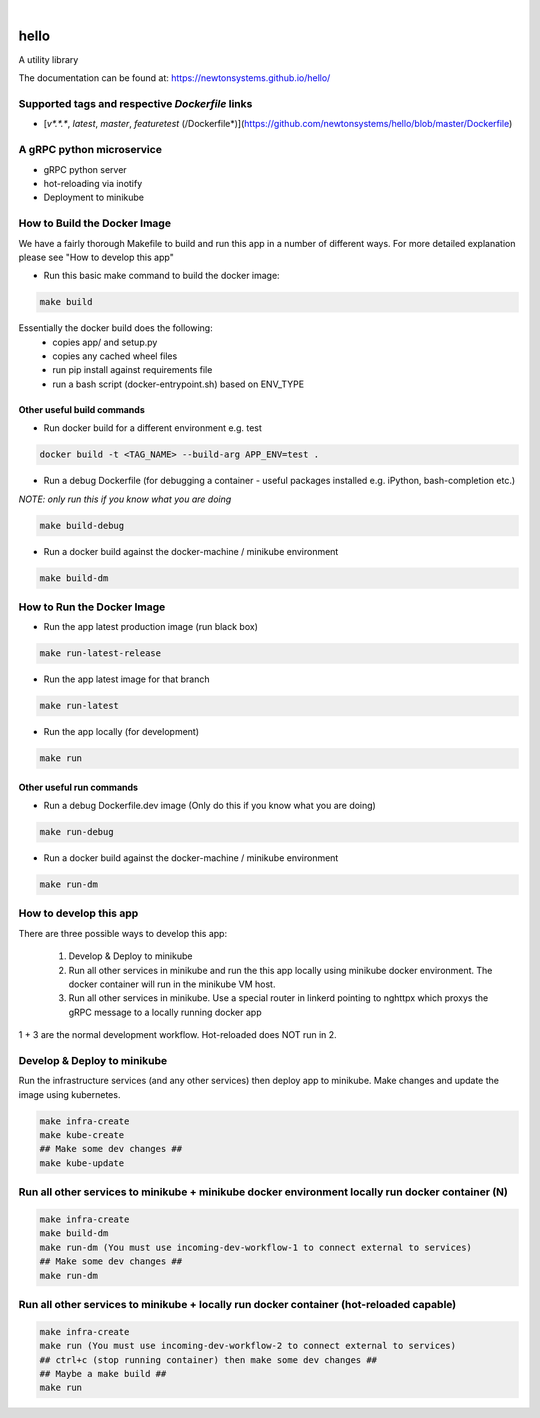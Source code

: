 
.. image:: https://images.microbadger.com/badges/image/newtonsystems/hello.svg
     :target: https://microbadger.com/images/newtonsystems/hello

.. image:: https://images.microbadger.com/badges/version/newtonsystems/hello.svg
     :target: https://microbadger.com/images/newtonsystems/hell

|

.. image:: https://circleci.com/gh/newtonsystems/hello/tree/master.svg?style=shield
     :target: https://circleci.com/gh/javaab/hello/tree/master

.. image:: https://img.shields.io/github/issues/newtonsystems/hello.svg
     :target: https://github.com/newtonsystems/hello/issues

.. image:: https://coveralls.io/repos/github/newtonsystems/hello/badge.svg
     :target: https://coveralls.io/github/newtonsystems/hello

.. image:: https://codeclimate.com/github/newtonsystems/hello/badges/gpa.svg
   :target: https://codeclimate.com/github/newtonsystems/hello
   :alt: Code Climate Badge


hello
=====
A utility library


The documentation can be found at: https://newtonsystems.github.io/hello/


Supported tags and respective `Dockerfile` links
------------------------------------------------

-    [`v*.*.*`, `latest`, `master`, `featuretest` (/Dockerfile*)](https://github.com/newtonsystems/hello/blob/master/Dockerfile)


A gRPC python microservice
--------------------------

- gRPC python server
- hot-reloading via inotify
- Deployment to minikube


How to Build the Docker Image
-----------------------------
We have a fairly thorough Makefile to build and run this app in a number of different ways. 
For more detailed explanation please see "How to develop this app"

- Run this basic make command to build the docker image:

.. code:: bash

    make build

Essentially the docker build does the following:
    - copies app/ and setup.py
    - copies any cached wheel files 
    - run pip install against requirements file
    - run a bash script (docker-entrypoint.sh) based on ENV_TYPE

Other useful build commands
~~~~~~~~~~~~~~~~~~~~~~~~~~~

- Run docker build for a different environment e.g. test

.. code:: bash

    docker build -t <TAG_NAME> --build-arg APP_ENV=test .

- Run a debug Dockerfile (for debugging a container - useful packages installed e.g. iPython, bash-completion etc.)
`NOTE: only run this if you know what you are doing`

.. code:: bash

    make build-debug

- Run a docker build against the docker-machine / minikube environment

.. code:: bash

    make build-dm


How to Run the Docker Image
-----------------------------
- Run the app latest production image (run black box)

.. code:: bash

    make run-latest-release
    
- Run the app latest image for that branch

.. code:: bash

    make run-latest
    
- Run the app locally (for development)

.. code:: bash

    make run

Other useful run commands
~~~~~~~~~~~~~~~~~~~~~~~~~~~

- Run a debug Dockerfile.dev image (Only do this if you know what you are doing)

.. code:: bash

    make run-debug

- Run a docker build against the docker-machine / minikube environment

.. code:: bash

    make run-dm


How to develop this app
------------------------
There are three possible ways to develop this app:

   1. Develop & Deploy to minikube
   2. Run all other services in minikube and run the this app locally using minikube docker environment. The docker container will run in the minikube VM host.
   3. Run all other services in minikube. Use a special router in linkerd pointing to nghttpx which proxys the gRPC message to a locally running docker app

1 + 3 are the normal development workflow. Hot-reloaded does NOT run in 2.

Develop & Deploy to minikube
----------------------------

Run the infrastructure services (and any other services) then deploy app to minikube.
Make changes and update the image using kubernetes.


.. code:: bash

    make infra-create
    make kube-create
    ## Make some dev changes ##
    make kube-update

Run all other services to minikube + minikube docker environment locally run docker container (N)
-------------------------------------------------------------------------------------------------

.. code:: bash

    make infra-create
    make build-dm
    make run-dm (You must use incoming-dev-workflow-1 to connect external to services) 
    ## Make some dev changes ##
    make run-dm

Run all other services to minikube + locally run docker container (hot-reloaded capable)
----------------------------------------------------------------------------------------

.. code:: bash

    make infra-create
    make run (You must use incoming-dev-workflow-2 to connect external to services) 
    ## ctrl+c (stop running container) then make some dev changes ##
    ## Maybe a make build ##
    make run



